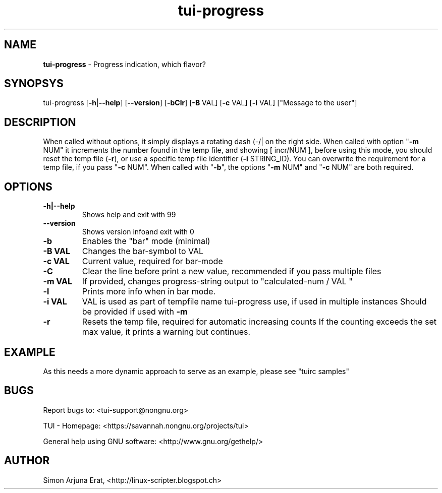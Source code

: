 .\" Text automatically generated by txt2man
.TH tui-progress 1 "27 November 2015" "TUI 0.9.0e" "TUI Manual"

.SH NAME
\fBtui-progress \fP- Progress indication, which flavor?
\fB
.SH SYNOPSYS
tui-progress [\fB-h\fP|\fB--help\fP] [\fB--version\fP] [\fB-bClr\fP] [\fB-B\fP VAL] [\fB-c\fP VAL] [\fB-i\fP VAL] ["Message to the user"]
.SH DESCRIPTION
When called without options, it simply displays a rotating dash (-/|\) on the right side.
When called with option "\fB-m\fP NUM" it increments the number found in the temp file, and showing [ incr/NUM ], before using this mode, you should reset the temp file (\fB-r\fP), or use a specific temp file identifier (\fB-i\fP STRING_ID).
You can overwrite the requirement for a temp file, if you pass "\fB-c\fP NUM".
When called with "\fB-b\fP", the options "\fB-m\fP NUM" and "\fB-c\fP NUM" are both required.
.SH OPTIONS
.TP
.B
\fB-h\fP|\fB--help\fP
Shows help and exit with 99
.TP
.B
\fB--version\fP
Shows version infoand exit with 0
.TP
.B
\fB-b\fP
Enables the "bar" mode (minimal)
.TP
.B
\fB-B\fP VAL
Changes the bar-symbol to VAL
.TP
.B
\fB-c\fP VAL
Current value, required for bar-mode
.TP
.B
\fB-C\fP
Clear the line before print a new value, recommended if you pass multiple files
.TP
.B
\fB-m\fP VAL
If provided, changes progress-string output to "calculated-num / VAL "
.TP
.B
\fB-l\fP
Prints more info when in bar mode.
.TP
.B
\fB-i\fP VAL
VAL is used as part of tempfile name tui-progress use, if used in multiple instances
Should be provided if used with \fB-m\fP
.TP
.B
\fB-r\fP
Resets the temp file, required for automatic increasing counts
If the counting exceeds the set max value, it prints a warning but continues.
.SH EXAMPLE
As this needs a more dynamic approach to serve as an example, please see "tuirc samples"
.SH BUGS
Report bugs to: <tui-support@nongnu.org>
.PP
TUI - Homepage: <https://savannah.nongnu.org/projects/tui>
.PP
General help using GNU software: <http://www.gnu.org/gethelp/>
.SH AUTHOR
Simon Arjuna Erat, <http://linux-scripter.blogspot.ch>
